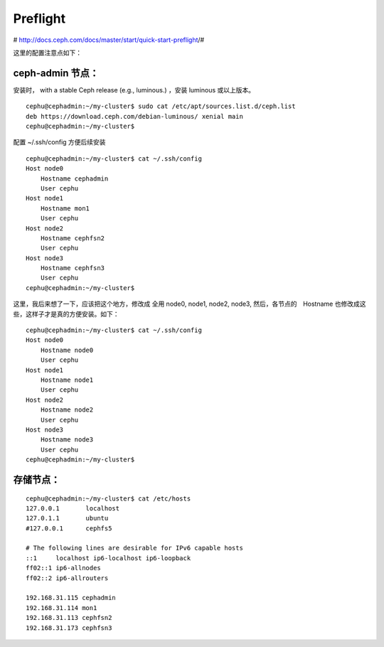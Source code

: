 =================
Preflight
=================


# http://docs.ceph.com/docs/master/start/quick-start-preflight/#

这里的配置注意点如下：

ceph-admin 节点：
^^^^^^^^^^^^^^^^^^^^^^

安装时， with a stable Ceph release (e.g., luminous.) ，安装 luminous 或以上版本。

::

        cephu@cephadmin:~/my-cluster$ sudo cat /etc/apt/sources.list.d/ceph.list
        deb https://download.ceph.com/debian-luminous/ xenial main
        cephu@cephadmin:~/my-cluster$

配置 ~/.ssh/config 方便后续安装

::

    cephu@cephadmin:~/my-cluster$ cat ~/.ssh/config
    Host node0
        Hostname cephadmin
        User cephu
    Host node1
        Hostname mon1
        User cephu
    Host node2
        Hostname cephfsn2
        User cephu
    Host node3
        Hostname cephfsn3
        User cephu
    cephu@cephadmin:~/my-cluster$

这里，我后来想了一下，应该把这个地方，修改成 全用 node0, node1, node2, node3, 然后，各节点的　Hostname 也修改成这些，这样子才是真的方便安装。如下：

::

    cephu@cephadmin:~/my-cluster$ cat ~/.ssh/config
    Host node0
        Hostname node0
        User cephu
    Host node1
        Hostname node1
        User cephu
    Host node2
        Hostname node2
        User cephu
    Host node3
        Hostname node3
        User cephu
    cephu@cephadmin:~/my-cluster$

存储节点：
^^^^^^^^^^^^^^^^^

::

        cephu@cephadmin:~/my-cluster$ cat /etc/hosts
        127.0.0.1       localhost
        127.0.1.1       ubuntu
        #127.0.0.1      cephfs5

        # The following lines are desirable for IPv6 capable hosts
        ::1     localhost ip6-localhost ip6-loopback
        ff02::1 ip6-allnodes
        ff02::2 ip6-allrouters

        192.168.31.115 cephadmin
        192.168.31.114 mon1
        192.168.31.113 cephfsn2
        192.168.31.173 cephfsn3
